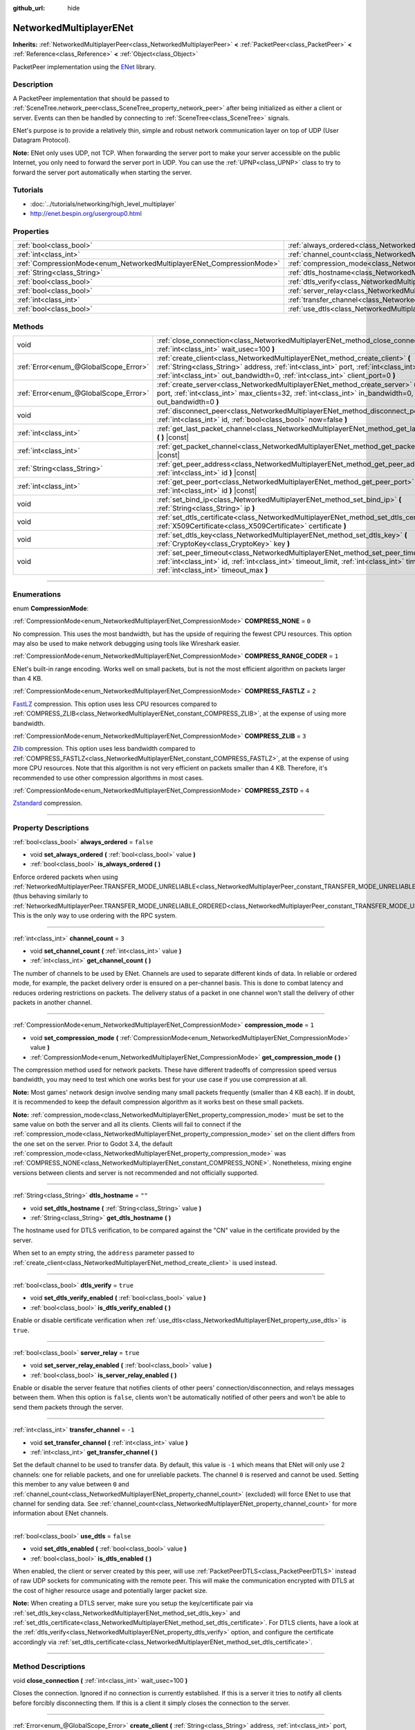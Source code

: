 :github_url: hide

.. DO NOT EDIT THIS FILE!!!
.. Generated automatically from Godot engine sources.
.. Generator: https://github.com/godotengine/godot/tree/3.5/doc/tools/make_rst.py.
.. XML source: https://github.com/godotengine/godot/tree/3.5/modules/enet/doc_classes/NetworkedMultiplayerENet.xml.

.. _class_NetworkedMultiplayerENet:

NetworkedMultiplayerENet
========================

**Inherits:** :ref:`NetworkedMultiplayerPeer<class_NetworkedMultiplayerPeer>` **<** :ref:`PacketPeer<class_PacketPeer>` **<** :ref:`Reference<class_Reference>` **<** :ref:`Object<class_Object>`

PacketPeer implementation using the `ENet <http://enet.bespin.org/index.html>`__ library.

.. rst-class:: classref-introduction-group

Description
-----------

A PacketPeer implementation that should be passed to :ref:`SceneTree.network_peer<class_SceneTree_property_network_peer>` after being initialized as either a client or server. Events can then be handled by connecting to :ref:`SceneTree<class_SceneTree>` signals.

ENet's purpose is to provide a relatively thin, simple and robust network communication layer on top of UDP (User Datagram Protocol).

\ **Note:** ENet only uses UDP, not TCP. When forwarding the server port to make your server accessible on the public Internet, you only need to forward the server port in UDP. You can use the :ref:`UPNP<class_UPNP>` class to try to forward the server port automatically when starting the server.

.. rst-class:: classref-introduction-group

Tutorials
---------

- :doc:`../tutorials/networking/high_level_multiplayer`

- `http://enet.bespin.org/usergroup0.html <http://enet.bespin.org/usergroup0.html>`__

.. rst-class:: classref-reftable-group

Properties
----------

.. table::
   :widths: auto

   +-----------------------------------------------------------------------+-----------------------------------------------------------------------------------+-----------+
   | :ref:`bool<class_bool>`                                               | :ref:`always_ordered<class_NetworkedMultiplayerENet_property_always_ordered>`     | ``false`` |
   +-----------------------------------------------------------------------+-----------------------------------------------------------------------------------+-----------+
   | :ref:`int<class_int>`                                                 | :ref:`channel_count<class_NetworkedMultiplayerENet_property_channel_count>`       | ``3``     |
   +-----------------------------------------------------------------------+-----------------------------------------------------------------------------------+-----------+
   | :ref:`CompressionMode<enum_NetworkedMultiplayerENet_CompressionMode>` | :ref:`compression_mode<class_NetworkedMultiplayerENet_property_compression_mode>` | ``1``     |
   +-----------------------------------------------------------------------+-----------------------------------------------------------------------------------+-----------+
   | :ref:`String<class_String>`                                           | :ref:`dtls_hostname<class_NetworkedMultiplayerENet_property_dtls_hostname>`       | ``""``    |
   +-----------------------------------------------------------------------+-----------------------------------------------------------------------------------+-----------+
   | :ref:`bool<class_bool>`                                               | :ref:`dtls_verify<class_NetworkedMultiplayerENet_property_dtls_verify>`           | ``true``  |
   +-----------------------------------------------------------------------+-----------------------------------------------------------------------------------+-----------+
   | :ref:`bool<class_bool>`                                               | :ref:`server_relay<class_NetworkedMultiplayerENet_property_server_relay>`         | ``true``  |
   +-----------------------------------------------------------------------+-----------------------------------------------------------------------------------+-----------+
   | :ref:`int<class_int>`                                                 | :ref:`transfer_channel<class_NetworkedMultiplayerENet_property_transfer_channel>` | ``-1``    |
   +-----------------------------------------------------------------------+-----------------------------------------------------------------------------------+-----------+
   | :ref:`bool<class_bool>`                                               | :ref:`use_dtls<class_NetworkedMultiplayerENet_property_use_dtls>`                 | ``false`` |
   +-----------------------------------------------------------------------+-----------------------------------------------------------------------------------+-----------+

.. rst-class:: classref-reftable-group

Methods
-------

.. table::
   :widths: auto

   +---------------------------------------+-------------------------------------------------------------------------------------------------------------------------------------------------------------------------------------------------------------------------------------------------------------------------+
   | void                                  | :ref:`close_connection<class_NetworkedMultiplayerENet_method_close_connection>` **(** :ref:`int<class_int>` wait_usec=100 **)**                                                                                                                                         |
   +---------------------------------------+-------------------------------------------------------------------------------------------------------------------------------------------------------------------------------------------------------------------------------------------------------------------------+
   | :ref:`Error<enum_@GlobalScope_Error>` | :ref:`create_client<class_NetworkedMultiplayerENet_method_create_client>` **(** :ref:`String<class_String>` address, :ref:`int<class_int>` port, :ref:`int<class_int>` in_bandwidth=0, :ref:`int<class_int>` out_bandwidth=0, :ref:`int<class_int>` client_port=0 **)** |
   +---------------------------------------+-------------------------------------------------------------------------------------------------------------------------------------------------------------------------------------------------------------------------------------------------------------------------+
   | :ref:`Error<enum_@GlobalScope_Error>` | :ref:`create_server<class_NetworkedMultiplayerENet_method_create_server>` **(** :ref:`int<class_int>` port, :ref:`int<class_int>` max_clients=32, :ref:`int<class_int>` in_bandwidth=0, :ref:`int<class_int>` out_bandwidth=0 **)**                                     |
   +---------------------------------------+-------------------------------------------------------------------------------------------------------------------------------------------------------------------------------------------------------------------------------------------------------------------------+
   | void                                  | :ref:`disconnect_peer<class_NetworkedMultiplayerENet_method_disconnect_peer>` **(** :ref:`int<class_int>` id, :ref:`bool<class_bool>` now=false **)**                                                                                                                   |
   +---------------------------------------+-------------------------------------------------------------------------------------------------------------------------------------------------------------------------------------------------------------------------------------------------------------------------+
   | :ref:`int<class_int>`                 | :ref:`get_last_packet_channel<class_NetworkedMultiplayerENet_method_get_last_packet_channel>` **(** **)** |const|                                                                                                                                                       |
   +---------------------------------------+-------------------------------------------------------------------------------------------------------------------------------------------------------------------------------------------------------------------------------------------------------------------------+
   | :ref:`int<class_int>`                 | :ref:`get_packet_channel<class_NetworkedMultiplayerENet_method_get_packet_channel>` **(** **)** |const|                                                                                                                                                                 |
   +---------------------------------------+-------------------------------------------------------------------------------------------------------------------------------------------------------------------------------------------------------------------------------------------------------------------------+
   | :ref:`String<class_String>`           | :ref:`get_peer_address<class_NetworkedMultiplayerENet_method_get_peer_address>` **(** :ref:`int<class_int>` id **)** |const|                                                                                                                                            |
   +---------------------------------------+-------------------------------------------------------------------------------------------------------------------------------------------------------------------------------------------------------------------------------------------------------------------------+
   | :ref:`int<class_int>`                 | :ref:`get_peer_port<class_NetworkedMultiplayerENet_method_get_peer_port>` **(** :ref:`int<class_int>` id **)** |const|                                                                                                                                                  |
   +---------------------------------------+-------------------------------------------------------------------------------------------------------------------------------------------------------------------------------------------------------------------------------------------------------------------------+
   | void                                  | :ref:`set_bind_ip<class_NetworkedMultiplayerENet_method_set_bind_ip>` **(** :ref:`String<class_String>` ip **)**                                                                                                                                                        |
   +---------------------------------------+-------------------------------------------------------------------------------------------------------------------------------------------------------------------------------------------------------------------------------------------------------------------------+
   | void                                  | :ref:`set_dtls_certificate<class_NetworkedMultiplayerENet_method_set_dtls_certificate>` **(** :ref:`X509Certificate<class_X509Certificate>` certificate **)**                                                                                                           |
   +---------------------------------------+-------------------------------------------------------------------------------------------------------------------------------------------------------------------------------------------------------------------------------------------------------------------------+
   | void                                  | :ref:`set_dtls_key<class_NetworkedMultiplayerENet_method_set_dtls_key>` **(** :ref:`CryptoKey<class_CryptoKey>` key **)**                                                                                                                                               |
   +---------------------------------------+-------------------------------------------------------------------------------------------------------------------------------------------------------------------------------------------------------------------------------------------------------------------------+
   | void                                  | :ref:`set_peer_timeout<class_NetworkedMultiplayerENet_method_set_peer_timeout>` **(** :ref:`int<class_int>` id, :ref:`int<class_int>` timeout_limit, :ref:`int<class_int>` timeout_min, :ref:`int<class_int>` timeout_max **)**                                         |
   +---------------------------------------+-------------------------------------------------------------------------------------------------------------------------------------------------------------------------------------------------------------------------------------------------------------------------+

.. rst-class:: classref-section-separator

----

.. rst-class:: classref-descriptions-group

Enumerations
------------

.. _enum_NetworkedMultiplayerENet_CompressionMode:

.. rst-class:: classref-enumeration

enum **CompressionMode**:

.. _class_NetworkedMultiplayerENet_constant_COMPRESS_NONE:

.. rst-class:: classref-enumeration-constant

:ref:`CompressionMode<enum_NetworkedMultiplayerENet_CompressionMode>` **COMPRESS_NONE** = ``0``

No compression. This uses the most bandwidth, but has the upside of requiring the fewest CPU resources. This option may also be used to make network debugging using tools like Wireshark easier.

.. _class_NetworkedMultiplayerENet_constant_COMPRESS_RANGE_CODER:

.. rst-class:: classref-enumeration-constant

:ref:`CompressionMode<enum_NetworkedMultiplayerENet_CompressionMode>` **COMPRESS_RANGE_CODER** = ``1``

ENet's built-in range encoding. Works well on small packets, but is not the most efficient algorithm on packets larger than 4 KB.

.. _class_NetworkedMultiplayerENet_constant_COMPRESS_FASTLZ:

.. rst-class:: classref-enumeration-constant

:ref:`CompressionMode<enum_NetworkedMultiplayerENet_CompressionMode>` **COMPRESS_FASTLZ** = ``2``

`FastLZ <http://fastlz.org/>`__ compression. This option uses less CPU resources compared to :ref:`COMPRESS_ZLIB<class_NetworkedMultiplayerENet_constant_COMPRESS_ZLIB>`, at the expense of using more bandwidth.

.. _class_NetworkedMultiplayerENet_constant_COMPRESS_ZLIB:

.. rst-class:: classref-enumeration-constant

:ref:`CompressionMode<enum_NetworkedMultiplayerENet_CompressionMode>` **COMPRESS_ZLIB** = ``3``

`Zlib <https://www.zlib.net/>`__ compression. This option uses less bandwidth compared to :ref:`COMPRESS_FASTLZ<class_NetworkedMultiplayerENet_constant_COMPRESS_FASTLZ>`, at the expense of using more CPU resources. Note that this algorithm is not very efficient on packets smaller than 4 KB. Therefore, it's recommended to use other compression algorithms in most cases.

.. _class_NetworkedMultiplayerENet_constant_COMPRESS_ZSTD:

.. rst-class:: classref-enumeration-constant

:ref:`CompressionMode<enum_NetworkedMultiplayerENet_CompressionMode>` **COMPRESS_ZSTD** = ``4``

`Zstandard <https://facebook.github.io/zstd/>`__ compression.

.. rst-class:: classref-section-separator

----

.. rst-class:: classref-descriptions-group

Property Descriptions
---------------------

.. _class_NetworkedMultiplayerENet_property_always_ordered:

.. rst-class:: classref-property

:ref:`bool<class_bool>` **always_ordered** = ``false``

.. rst-class:: classref-property-setget

- void **set_always_ordered** **(** :ref:`bool<class_bool>` value **)**
- :ref:`bool<class_bool>` **is_always_ordered** **(** **)**

Enforce ordered packets when using :ref:`NetworkedMultiplayerPeer.TRANSFER_MODE_UNRELIABLE<class_NetworkedMultiplayerPeer_constant_TRANSFER_MODE_UNRELIABLE>` (thus behaving similarly to :ref:`NetworkedMultiplayerPeer.TRANSFER_MODE_UNRELIABLE_ORDERED<class_NetworkedMultiplayerPeer_constant_TRANSFER_MODE_UNRELIABLE_ORDERED>`). This is the only way to use ordering with the RPC system.

.. rst-class:: classref-item-separator

----

.. _class_NetworkedMultiplayerENet_property_channel_count:

.. rst-class:: classref-property

:ref:`int<class_int>` **channel_count** = ``3``

.. rst-class:: classref-property-setget

- void **set_channel_count** **(** :ref:`int<class_int>` value **)**
- :ref:`int<class_int>` **get_channel_count** **(** **)**

The number of channels to be used by ENet. Channels are used to separate different kinds of data. In reliable or ordered mode, for example, the packet delivery order is ensured on a per-channel basis. This is done to combat latency and reduces ordering restrictions on packets. The delivery status of a packet in one channel won't stall the delivery of other packets in another channel.

.. rst-class:: classref-item-separator

----

.. _class_NetworkedMultiplayerENet_property_compression_mode:

.. rst-class:: classref-property

:ref:`CompressionMode<enum_NetworkedMultiplayerENet_CompressionMode>` **compression_mode** = ``1``

.. rst-class:: classref-property-setget

- void **set_compression_mode** **(** :ref:`CompressionMode<enum_NetworkedMultiplayerENet_CompressionMode>` value **)**
- :ref:`CompressionMode<enum_NetworkedMultiplayerENet_CompressionMode>` **get_compression_mode** **(** **)**

The compression method used for network packets. These have different tradeoffs of compression speed versus bandwidth, you may need to test which one works best for your use case if you use compression at all.

\ **Note:** Most games' network design involve sending many small packets frequently (smaller than 4 KB each). If in doubt, it is recommended to keep the default compression algorithm as it works best on these small packets.

\ **Note:** :ref:`compression_mode<class_NetworkedMultiplayerENet_property_compression_mode>` must be set to the same value on both the server and all its clients. Clients will fail to connect if the :ref:`compression_mode<class_NetworkedMultiplayerENet_property_compression_mode>` set on the client differs from the one set on the server. Prior to Godot 3.4, the default :ref:`compression_mode<class_NetworkedMultiplayerENet_property_compression_mode>` was :ref:`COMPRESS_NONE<class_NetworkedMultiplayerENet_constant_COMPRESS_NONE>`. Nonetheless, mixing engine versions between clients and server is not recommended and not officially supported.

.. rst-class:: classref-item-separator

----

.. _class_NetworkedMultiplayerENet_property_dtls_hostname:

.. rst-class:: classref-property

:ref:`String<class_String>` **dtls_hostname** = ``""``

.. rst-class:: classref-property-setget

- void **set_dtls_hostname** **(** :ref:`String<class_String>` value **)**
- :ref:`String<class_String>` **get_dtls_hostname** **(** **)**

The hostname used for DTLS verification, to be compared against the "CN" value in the certificate provided by the server.

When set to an empty string, the ``address`` parameter passed to :ref:`create_client<class_NetworkedMultiplayerENet_method_create_client>` is used instead.

.. rst-class:: classref-item-separator

----

.. _class_NetworkedMultiplayerENet_property_dtls_verify:

.. rst-class:: classref-property

:ref:`bool<class_bool>` **dtls_verify** = ``true``

.. rst-class:: classref-property-setget

- void **set_dtls_verify_enabled** **(** :ref:`bool<class_bool>` value **)**
- :ref:`bool<class_bool>` **is_dtls_verify_enabled** **(** **)**

Enable or disable certificate verification when :ref:`use_dtls<class_NetworkedMultiplayerENet_property_use_dtls>` is ``true``.

.. rst-class:: classref-item-separator

----

.. _class_NetworkedMultiplayerENet_property_server_relay:

.. rst-class:: classref-property

:ref:`bool<class_bool>` **server_relay** = ``true``

.. rst-class:: classref-property-setget

- void **set_server_relay_enabled** **(** :ref:`bool<class_bool>` value **)**
- :ref:`bool<class_bool>` **is_server_relay_enabled** **(** **)**

Enable or disable the server feature that notifies clients of other peers' connection/disconnection, and relays messages between them. When this option is ``false``, clients won't be automatically notified of other peers and won't be able to send them packets through the server.

.. rst-class:: classref-item-separator

----

.. _class_NetworkedMultiplayerENet_property_transfer_channel:

.. rst-class:: classref-property

:ref:`int<class_int>` **transfer_channel** = ``-1``

.. rst-class:: classref-property-setget

- void **set_transfer_channel** **(** :ref:`int<class_int>` value **)**
- :ref:`int<class_int>` **get_transfer_channel** **(** **)**

Set the default channel to be used to transfer data. By default, this value is ``-1`` which means that ENet will only use 2 channels: one for reliable packets, and one for unreliable packets. The channel ``0`` is reserved and cannot be used. Setting this member to any value between ``0`` and :ref:`channel_count<class_NetworkedMultiplayerENet_property_channel_count>` (excluded) will force ENet to use that channel for sending data. See :ref:`channel_count<class_NetworkedMultiplayerENet_property_channel_count>` for more information about ENet channels.

.. rst-class:: classref-item-separator

----

.. _class_NetworkedMultiplayerENet_property_use_dtls:

.. rst-class:: classref-property

:ref:`bool<class_bool>` **use_dtls** = ``false``

.. rst-class:: classref-property-setget

- void **set_dtls_enabled** **(** :ref:`bool<class_bool>` value **)**
- :ref:`bool<class_bool>` **is_dtls_enabled** **(** **)**

When enabled, the client or server created by this peer, will use :ref:`PacketPeerDTLS<class_PacketPeerDTLS>` instead of raw UDP sockets for communicating with the remote peer. This will make the communication encrypted with DTLS at the cost of higher resource usage and potentially larger packet size.

\ **Note:** When creating a DTLS server, make sure you setup the key/certificate pair via :ref:`set_dtls_key<class_NetworkedMultiplayerENet_method_set_dtls_key>` and :ref:`set_dtls_certificate<class_NetworkedMultiplayerENet_method_set_dtls_certificate>`. For DTLS clients, have a look at the :ref:`dtls_verify<class_NetworkedMultiplayerENet_property_dtls_verify>` option, and configure the certificate accordingly via :ref:`set_dtls_certificate<class_NetworkedMultiplayerENet_method_set_dtls_certificate>`.

.. rst-class:: classref-section-separator

----

.. rst-class:: classref-descriptions-group

Method Descriptions
-------------------

.. _class_NetworkedMultiplayerENet_method_close_connection:

.. rst-class:: classref-method

void **close_connection** **(** :ref:`int<class_int>` wait_usec=100 **)**

Closes the connection. Ignored if no connection is currently established. If this is a server it tries to notify all clients before forcibly disconnecting them. If this is a client it simply closes the connection to the server.

.. rst-class:: classref-item-separator

----

.. _class_NetworkedMultiplayerENet_method_create_client:

.. rst-class:: classref-method

:ref:`Error<enum_@GlobalScope_Error>` **create_client** **(** :ref:`String<class_String>` address, :ref:`int<class_int>` port, :ref:`int<class_int>` in_bandwidth=0, :ref:`int<class_int>` out_bandwidth=0, :ref:`int<class_int>` client_port=0 **)**

Create client that connects to a server at ``address`` using specified ``port``. The given address needs to be either a fully qualified domain name (e.g. ``"www.example.com"``) or an IP address in IPv4 or IPv6 format (e.g. ``"192.168.1.1"``). The ``port`` is the port the server is listening on. The ``in_bandwidth`` and ``out_bandwidth`` parameters can be used to limit the incoming and outgoing bandwidth to the given number of bytes per second. The default of 0 means unlimited bandwidth. Note that ENet will strategically drop packets on specific sides of a connection between peers to ensure the peer's bandwidth is not overwhelmed. The bandwidth parameters also determine the window size of a connection which limits the amount of reliable packets that may be in transit at any given time. Returns :ref:`@GlobalScope.OK<class_@GlobalScope_constant_OK>` if a client was created, :ref:`@GlobalScope.ERR_ALREADY_IN_USE<class_@GlobalScope_constant_ERR_ALREADY_IN_USE>` if this NetworkedMultiplayerENet instance already has an open connection (in which case you need to call :ref:`close_connection<class_NetworkedMultiplayerENet_method_close_connection>` first) or :ref:`@GlobalScope.ERR_CANT_CREATE<class_@GlobalScope_constant_ERR_CANT_CREATE>` if the client could not be created. If ``client_port`` is specified, the client will also listen to the given port; this is useful for some NAT traversal techniques.

.. rst-class:: classref-item-separator

----

.. _class_NetworkedMultiplayerENet_method_create_server:

.. rst-class:: classref-method

:ref:`Error<enum_@GlobalScope_Error>` **create_server** **(** :ref:`int<class_int>` port, :ref:`int<class_int>` max_clients=32, :ref:`int<class_int>` in_bandwidth=0, :ref:`int<class_int>` out_bandwidth=0 **)**

Create server that listens to connections via ``port``. The port needs to be an available, unused port between 0 and 65535. Note that ports below 1024 are privileged and may require elevated permissions depending on the platform. To change the interface the server listens on, use :ref:`set_bind_ip<class_NetworkedMultiplayerENet_method_set_bind_ip>`. The default IP is the wildcard ``"*"``, which listens on all available interfaces. ``max_clients`` is the maximum number of clients that are allowed at once, any number up to 4095 may be used, although the achievable number of simultaneous clients may be far lower and depends on the application. For additional details on the bandwidth parameters, see :ref:`create_client<class_NetworkedMultiplayerENet_method_create_client>`. Returns :ref:`@GlobalScope.OK<class_@GlobalScope_constant_OK>` if a server was created, :ref:`@GlobalScope.ERR_ALREADY_IN_USE<class_@GlobalScope_constant_ERR_ALREADY_IN_USE>` if this NetworkedMultiplayerENet instance already has an open connection (in which case you need to call :ref:`close_connection<class_NetworkedMultiplayerENet_method_close_connection>` first) or :ref:`@GlobalScope.ERR_CANT_CREATE<class_@GlobalScope_constant_ERR_CANT_CREATE>` if the server could not be created.

.. rst-class:: classref-item-separator

----

.. _class_NetworkedMultiplayerENet_method_disconnect_peer:

.. rst-class:: classref-method

void **disconnect_peer** **(** :ref:`int<class_int>` id, :ref:`bool<class_bool>` now=false **)**

Disconnect the given peer. If "now" is set to ``true``, the connection will be closed immediately without flushing queued messages.

.. rst-class:: classref-item-separator

----

.. _class_NetworkedMultiplayerENet_method_get_last_packet_channel:

.. rst-class:: classref-method

:ref:`int<class_int>` **get_last_packet_channel** **(** **)** |const|

Returns the channel of the last packet fetched via :ref:`PacketPeer.get_packet<class_PacketPeer_method_get_packet>`.

.. rst-class:: classref-item-separator

----

.. _class_NetworkedMultiplayerENet_method_get_packet_channel:

.. rst-class:: classref-method

:ref:`int<class_int>` **get_packet_channel** **(** **)** |const|

Returns the channel of the next packet that will be retrieved via :ref:`PacketPeer.get_packet<class_PacketPeer_method_get_packet>`.

.. rst-class:: classref-item-separator

----

.. _class_NetworkedMultiplayerENet_method_get_peer_address:

.. rst-class:: classref-method

:ref:`String<class_String>` **get_peer_address** **(** :ref:`int<class_int>` id **)** |const|

Returns the IP address of the given peer.

.. rst-class:: classref-item-separator

----

.. _class_NetworkedMultiplayerENet_method_get_peer_port:

.. rst-class:: classref-method

:ref:`int<class_int>` **get_peer_port** **(** :ref:`int<class_int>` id **)** |const|

Returns the remote port of the given peer.

.. rst-class:: classref-item-separator

----

.. _class_NetworkedMultiplayerENet_method_set_bind_ip:

.. rst-class:: classref-method

void **set_bind_ip** **(** :ref:`String<class_String>` ip **)**

The IP used when creating a server. This is set to the wildcard ``"*"`` by default, which binds to all available interfaces. The given IP needs to be in IPv4 or IPv6 address format, for example: ``"192.168.1.1"``.

.. rst-class:: classref-item-separator

----

.. _class_NetworkedMultiplayerENet_method_set_dtls_certificate:

.. rst-class:: classref-method

void **set_dtls_certificate** **(** :ref:`X509Certificate<class_X509Certificate>` certificate **)**

Configure the :ref:`X509Certificate<class_X509Certificate>` to use when :ref:`use_dtls<class_NetworkedMultiplayerENet_property_use_dtls>` is ``true``. For servers, you must also setup the :ref:`CryptoKey<class_CryptoKey>` via :ref:`set_dtls_key<class_NetworkedMultiplayerENet_method_set_dtls_key>`.

.. rst-class:: classref-item-separator

----

.. _class_NetworkedMultiplayerENet_method_set_dtls_key:

.. rst-class:: classref-method

void **set_dtls_key** **(** :ref:`CryptoKey<class_CryptoKey>` key **)**

Configure the :ref:`CryptoKey<class_CryptoKey>` to use when :ref:`use_dtls<class_NetworkedMultiplayerENet_property_use_dtls>` is ``true``. Remember to also call :ref:`set_dtls_certificate<class_NetworkedMultiplayerENet_method_set_dtls_certificate>` to setup your :ref:`X509Certificate<class_X509Certificate>`.

.. rst-class:: classref-item-separator

----

.. _class_NetworkedMultiplayerENet_method_set_peer_timeout:

.. rst-class:: classref-method

void **set_peer_timeout** **(** :ref:`int<class_int>` id, :ref:`int<class_int>` timeout_limit, :ref:`int<class_int>` timeout_min, :ref:`int<class_int>` timeout_max **)**

Sets the timeout parameters for a peer.	The timeout parameters control how and when a peer will timeout from a failure to acknowledge reliable traffic. Timeout values are expressed in milliseconds.

The ``timeout_limit`` is a factor that, multiplied by a value based on the average round trip time, will determine the timeout limit for a reliable packet. When that limit is reached, the timeout will be doubled, and the peer will be disconnected if that limit has reached ``timeout_min``. The ``timeout_max`` parameter, on the other hand, defines a fixed timeout for which any packet must be acknowledged or the peer will be dropped.

.. |virtual| replace:: :abbr:`virtual (This method should typically be overridden by the user to have any effect.)`
.. |const| replace:: :abbr:`const (This method has no side effects. It doesn't modify any of the instance's member variables.)`
.. |vararg| replace:: :abbr:`vararg (This method accepts any number of arguments after the ones described here.)`
.. |static| replace:: :abbr:`static (This method doesn't need an instance to be called, so it can be called directly using the class name.)`
